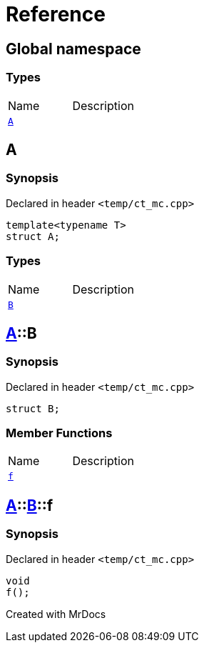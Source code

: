 = Reference
:mrdocs:

[#index]

== Global namespace

===  Types
[cols=2,separator=¦]
|===
¦Name ¦Description
¦xref:A.adoc[`A`]  ¦

|===


[#A]

== A



=== Synopsis

Declared in header `<temp/ct_mc.cpp>`

[source,cpp,subs="verbatim,macros,-callouts"]
----
template<typename T>
struct A;
----

===  Types
[cols=2,separator=¦]
|===
¦Name ¦Description
¦xref:A/B.adoc[`B`]  ¦

|===



:relfileprefix: ../
[#A-B]

== xref:A.adoc[pass:[A]]::B



=== Synopsis

Declared in header `<temp/ct_mc.cpp>`

[source,cpp,subs="verbatim,macros,-callouts"]
----
struct B;
----

===  Member Functions
[cols=2,separator=¦]
|===
¦Name ¦Description
¦xref:A/B/f.adoc[`f`]  ¦

|===



:relfileprefix: ../../
[#A-B-f]

== xref:A.adoc[pass:[A]]::xref:A/B.adoc[pass:[B]]::f



=== Synopsis

Declared in header `<temp/ct_mc.cpp>`

[source,cpp,subs="verbatim,macros,-callouts"]
----
void
f();
----









Created with MrDocs
